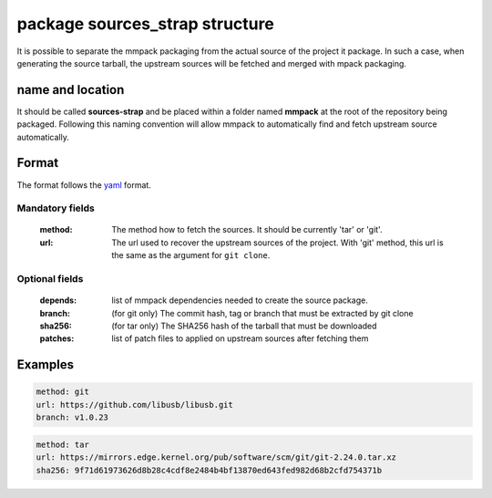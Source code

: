 package sources_strap structure
===============================

It is possible to separate the mmpack packaging from the actual source of the
project it package. In such a case, when generating the source tarball, the
upstream sources will be fetched and merged with mpack packaging.

name and location
-----------------

It should be called **sources-strap** and be placed within a folder named
**mmpack** at the root of the repository being packaged.  Following this naming
convention will allow mmpack to automatically find and fetch upstream source
automatically.

Format
------

The format follows the `yaml`_ format.

.. _yaml: https://yaml.org/

Mandatory fields
````````````````

 :method:
   The method how to fetch the sources. It should be currently 'tar' or 'git'.

 :url:
   The url used to recover the upstream sources of the project.
   With 'git' method, this url is the same as the argument for ``git clone``.

Optional fields
```````````````
 :depends:
   list of mmpack dependencies needed to create the source package.

 :branch:
   (for git only) The commit hash, tag or branch that must be extracted
   by git clone

 :sha256:
   (for tar only) The SHA256 hash of the tarball that must be downloaded

 :patches:
   list of patch files to applied on upstream sources after fetching them


Examples
--------

.. code-block:: yaml

   method: git
   url: https://github.com/libusb/libusb.git
   branch: v1.0.23

.. code-block:: yaml

   method: tar
   url: https://mirrors.edge.kernel.org/pub/software/scm/git/git-2.24.0.tar.xz
   sha256: 9f71d61973626d8b28c4cdf8e2484b4bf13870ed643fed982d68b2cfd754371b
